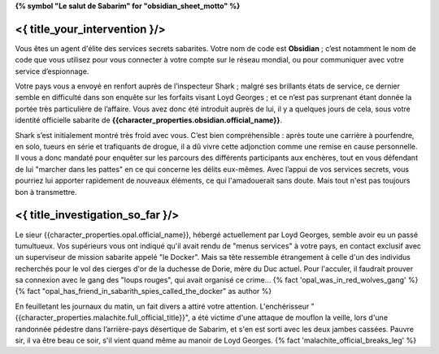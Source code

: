 ﻿**{% symbol "Le salut de Sabarim" for "obsidian_sheet_motto" %}**

<{ title_your_intervention }/>
=================================

Vous êtes un agent d'élite des services secrets sabarites. Votre nom de code est **Obsidian** ; c’est notamment le nom de code que vous utilisez pour vous connecter à votre compte sur le réseau mondial, ou pour communiquer avec votre service d’espionnage.

Votre pays vous a envoyé en renfort auprès de l’inspecteur Shark ; malgré ses brillants états de service, ce dernier semble en difficulté dans son enquête sur les forfaits visant Loyd Georges ; et ce n’est pas surprenant étant donnée la portée très particulière de l’affaire. Vous avez donc été introduit auprès de lui, il y a quelques jours de cela, sous votre identité officielle sabarite de **{{character_properties.obsidian.official_name}}**.

Shark s’est initialement montré très froid avec vous. C’est bien compréhensible : après toute une carrière à pourfendre, en solo, tueurs en série et trafiquants de drogue, il a dû vivre cette adjonction comme une remise en cause personnelle.
Il vous a donc mandaté pour enquêter sur les parcours des différents participants aux enchères, tout en vous défendant de lui "marcher dans les pattes" en ce qui concerne les délits eux-mêmes.
Avec l’appui de vos services secrets, vous pourriez lui apporter rapidement de nouveaux éléments, ce qui l'amadouerait sans doute. Mais tout n'est pas toujours bon à transmettre.



<{ title_investigation_so_far }/>
===================================

Le sieur {{character_properties.opal.official_name}}, hébergé actuellement par Loyd Georges, semble avoir eu un passé tumultueux. Vos supérieurs vous ont indiqué qu'il avait rendu de "menus services" à votre pays, en contact exclusif avec un superviseur de mission sabarite appelé "le Docker". Mais sa tête ressemble étrangement à celle d'un des individus recherchés pour le vol des cierges d'or de la duchesse de Dorie, mère du Duc actuel. Pour l'acculer, il faudrait prouver sa connexion avec le gang des "loups rouges", qui avait organisé ce crime... {% fact 'opal_was_in_red_wolves_gang' %} {% fact "opal_has_friend_in_sabarith_spies_called_the_docker" as author %}

En feuilletant les journaux du matin, un fait divers a attiré votre attention. L'enchérisseur "{{character_properties.malachite.full_official_title}}", a été victime d'une attaque de mouflon la veille, lors d'une randonnée pédestre dans l’arrière-pays désertique de Sabarim, et s'en est sorti avec les deux jambes cassées. Pauvre sir, il va être beau ce soir, s'il vient quand même au manoir de Loyd Georges. {% fact 'malachite_official_breaks_leg' %}





